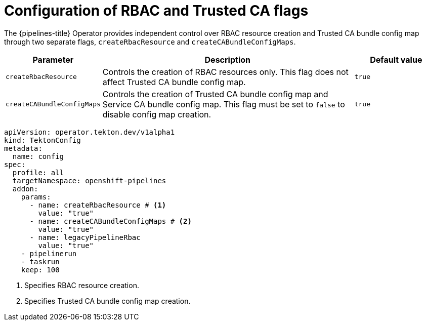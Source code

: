 // This module is included in the following assemblies:
// * install_config/customizing-configurations-in-the-tektonconfig-cr.adoc

:_mod-docs-content-type: CONCEPT
[id="op-configuration-rbac-trusted-ca-flags.adoc_{context}"]
= Configuration of RBAC and Trusted CA flags

The {pipelines-title} Operator provides independent control over RBAC resource creation and Trusted CA bundle config map through two separate flags, `createRbacResource` and `createCABundleConfigMaps`.

[cols="1,3,1", options="header"]
|===
|Parameter |Description |Default value

|`createRbacResource`
|Controls the creation of RBAC resources only. This flag does not affect Trusted CA bundle config map.
|`true`

|`createCABundleConfigMaps`
|Controls the creation of Trusted CA bundle config map and Service CA bundle config map. This flag must be set to `false` to disable config map creation.
|`true`
|===

[source,yaml]
----
apiVersion: operator.tekton.dev/v1alpha1
kind: TektonConfig
metadata:
  name: config
spec:
  profile: all
  targetNamespace: openshift-pipelines
  addon:
    params:
      - name: createRbacResource # <1>
        value: "true"
      - name: createCABundleConfigMaps # <2>
        value: "true"
      - name: legacyPipelineRbac
        value: "true"
    - pipelinerun
    - taskrun
    keep: 100
----
<1> Specifies RBAC resource creation.
<2> Specifies Trusted CA bundle config map creation.